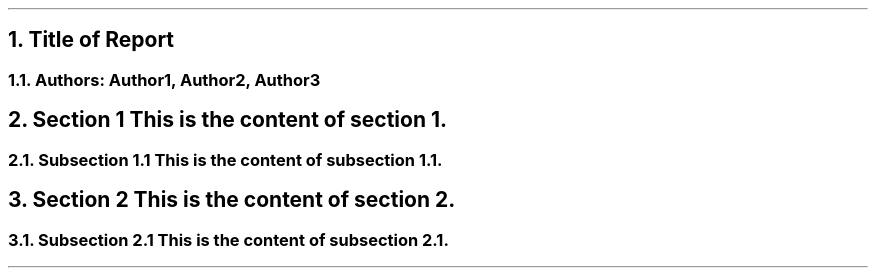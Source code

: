 .\" Define the header
.ds RH "Title of Report - Author Name"

.\" Title and authors
.NH 1
Title of Report
.NH 2
Authors: Author1, Author2, Author3

.\" Section 1
.NH 1
Section 1
This is the content of section 1.

.\" Subsection 1.1
.NH 2
Subsection 1.1
This is the content of subsection 1.1.

.\" Section 2
.NH 1
Section 2
This is the content of section 2.

.\" Subsection 2.1
.NH 2
Subsection 2.1
This is the content of subsection 2.1.
